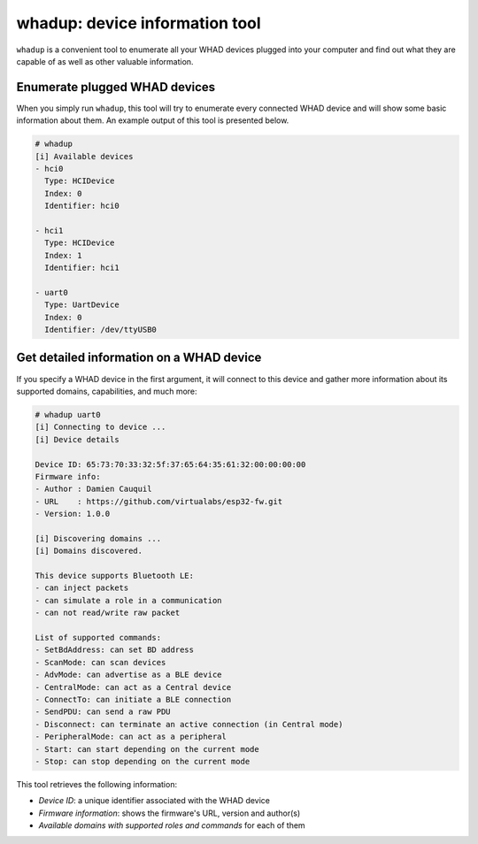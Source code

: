 whadup: device information tool
===============================

``whadup`` is a convenient tool to enumerate all your WHAD devices plugged into
your computer and find out what they are capable of as well as other valuable
information.

Enumerate plugged WHAD devices
------------------------------

When you simply run ``whadup``, this tool will try to enumerate every connected
WHAD device and will show some basic information about them. An example output
of this tool is presented below.

.. code-block:: text

    # whadup
    [i] Available devices
    - hci0
      Type: HCIDevice
      Index: 0
      Identifier: hci0

    - hci1
      Type: HCIDevice
      Index: 1
      Identifier: hci1

    - uart0
      Type: UartDevice
      Index: 0
      Identifier: /dev/ttyUSB0

Get detailed information on a WHAD device
-----------------------------------------

If you specify a WHAD device in the first argument, it will connect to this device
and gather more information about its supported domains, capabilities, and much more:

.. code-block:: text

    # whadup uart0
    [i] Connecting to device ...
    [i] Device details

    Device ID: 65:73:70:33:32:5f:37:65:64:35:61:32:00:00:00:00
    Firmware info: 
    - Author : Damien Cauquil
    - URL    : https://github.com/virtualabs/esp32-fw.git
    - Version: 1.0.0

    [i] Discovering domains ...
    [i] Domains discovered.

    This device supports Bluetooth LE:
    - can inject packets
    - can simulate a role in a communication
    - can not read/write raw packet

    List of supported commands:
    - SetBdAddress: can set BD address
    - ScanMode: can scan devices
    - AdvMode: can advertise as a BLE device
    - CentralMode: can act as a Central device
    - ConnectTo: can initiate a BLE connection
    - SendPDU: can send a raw PDU
    - Disconnect: can terminate an active connection (in Central mode)
    - PeripheralMode: can act as a peripheral
    - Start: can start depending on the current mode
    - Stop: can stop depending on the current mode

This tool retrieves the following information:

* *Device ID*: a unique identifier associated with the WHAD device
* *Firmware information*: shows the firmware's URL, version and author(s)
* *Available domains with supported roles and commands* for each of them